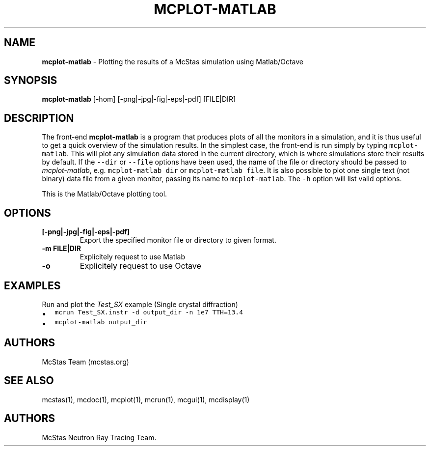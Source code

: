 .\" Automatically generated by Pandoc 2.17.1.1
.\"
.\" Define V font for inline verbatim, using C font in formats
.\" that render this, and otherwise B font.
.ie "\f[CB]x\f[]"x" \{\
. ftr V B
. ftr VI BI
. ftr VB B
. ftr VBI BI
.\}
.el \{\
. ftr V CR
. ftr VI CI
. ftr VB CB
. ftr VBI CBI
.\}
.TH "MCPLOT-MATLAB" "1" "July 2024" "" ""
.hy
.SH NAME
.PP
\f[B]mcplot-matlab\f[R] - Plotting the results of a McStas simulation
using Matlab/Octave
.SH SYNOPSIS
.PP
\f[B]mcplot-matlab\f[R] [-hom] [-png|-jpg|-fig|-eps|-pdf] [FILE|DIR]
.SH DESCRIPTION
.PP
The front-end \f[B]mcplot-matlab\f[R] is a program that produces plots
of all the monitors in a simulation, and it is thus useful to get a
quick overview of the simulation results.
In the simplest case, the front-end is run simply by typing
\f[V]mcplot-matlab\f[R].
This will plot any simulation data stored in the current directory,
which is where simulations store their results by default.
If the \f[V]--dir\f[R] or \f[V]--file\f[R] options have been used, the
name of the file or directory should be passed to
\f[I]mcplot-matlab\f[R], e.g.\ \f[V]mcplot-matlab dir\f[R] or
\f[V]mcplot-matlab file\f[R].
It is also possible to plot one single text (not binary) data file from
a given monitor, passing its name to \f[V]mcplot-matlab\f[R].
The \f[V]-h\f[R] option will list valid options.
.PP
This is the Matlab/Octave plotting tool.
.SH OPTIONS
.TP
\f[B][-png|-jpg|-fig|-eps|-pdf]\f[R]
Export the specified monitor file or directory to given format.
.TP
\f[B]-m FILE|DIR\f[R]
Explicitely request to use Matlab
.TP
\f[B]-o\f[R]
Explicitely request to use Octave
.SH EXAMPLES
.TP
Run and plot the \f[I]Test_SX\f[R] example (Single crystal diffraction)
.IP \[bu] 2
\f[V]mcrun Test_SX.instr -d output_dir -n 1e7 TTH=13.4\f[R]
.IP \[bu] 2
\f[V]mcplot-matlab output_dir\f[R]
.SH AUTHORS
.PP
McStas Team (mcstas.org)
.SH SEE ALSO
.PP
mcstas(1), mcdoc(1), mcplot(1), mcrun(1), mcgui(1), mcdisplay(1)
.SH AUTHORS
McStas Neutron Ray Tracing Team.
